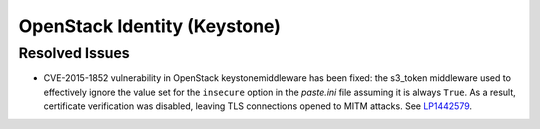 
.. _updates-keystone-rn:

OpenStack Identity (Keystone)
-----------------------------

Resolved Issues
+++++++++++++++

* CVE-2015-1852 vulnerability in OpenStack keystonemiddleware has been fixed:
  the s3_token middleware used to effectively ignore the value set for the
  ``insecure`` option in the `paste.ini` file assuming it is always ``True``.
  As a result, certificate verification was disabled, leaving TLS connections
  opened to MITM attacks. See `LP1442579`_.


.. Links
.. _`LP1442579`: https://bugs.launchpad.net/mos/+bug/1442579

